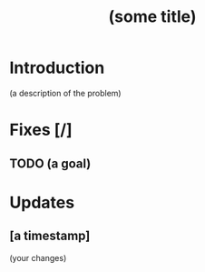 # -*- mode: org; fill-column: 80 -*-

#+TITLE: (some title)

* Introduction

(a description of the problem)

* Fixes [/]

** TODO (a goal)

* Updates

** [a timestamp]
   :PROPERTIES:
   :Author: (your name)
   :END:

   (your changes)

